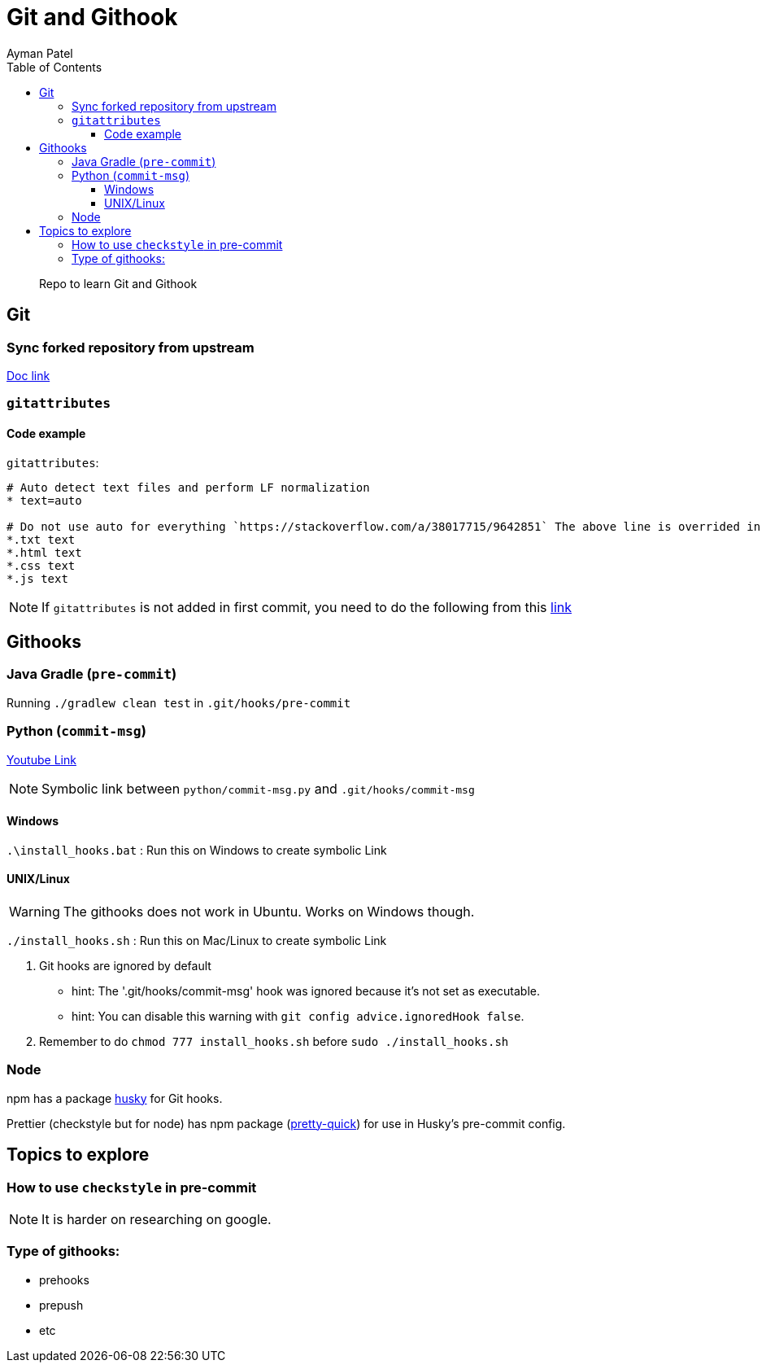 = Git and Githook
Ayman Patel
:toc:
:toclevels: 4
:icons: font

> Repo to learn Git and Githook

== Git 

=== Sync forked repository from upstream

link:git/sync-fork.adoc[Doc link]

=== `gitattributes`


==== Code example

`gitattributes`:

```
# Auto detect text files and perform LF normalization
* text=auto

# Do not use auto for everything `https://stackoverflow.com/a/38017715/9642851` The above line is overrided in subsequent lines
*.txt text
*.html text
*.css text
*.js text
```

NOTE: If `gitattributes` is not added in first commit, you need to do the following from this https://stackoverflow.com/a/40031549/9642851[link]

== Githooks

=== Java Gradle (`pre-commit`)

Running `./gradlew clean test` in `.git/hooks/pre-commit`

=== Python (`commit-msg`)

https://www.youtube.com/watch?v=EvpZkdkp-v0[Youtube Link]


NOTE: Symbolic link between `python/commit-msg.py` and `.git/hooks/commit-msg`


==== Windows
`.\install_hooks.bat` : Run this on Windows to create symbolic Link


==== UNIX/Linux

WARNING: The githooks does not work in Ubuntu. Works on Windows though.

`./install_hooks.sh` : Run this on Mac/Linux to create symbolic Link

1. Git hooks are ignored by default
    - hint: The '.git/hooks/commit-msg' hook was ignored because it's not set as executable.
    - hint: You can disable this warning with `git config advice.ignoredHook false`.

2. Remember to do `chmod 777 install_hooks.sh` before `sudo ./install_hooks.sh`



=== Node

npm has a package https://www.npmjs.com/package/husky[husky] for Git hooks.

Prettier (checkstyle but for node) has npm package (https://prettier.io/docs/en/precommit.html[pretty-quick]) for use in Husky's pre-commit config.

== Topics to explore

=== How to use `checkstyle` in pre-commit
NOTE: It is harder on researching on google.
 


=== Type of githooks:
    - prehooks
    - prepush
    - etc

